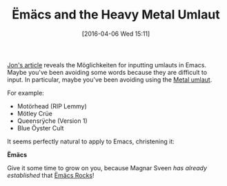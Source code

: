#+BLOG: wisdomandwonder
#+POSTID: 10129
#+DATE: [2016-04-06 Wed 15:11]
#+OPTIONS: toc:nil num:nil todo:nil pri:nil tags:nil ^:nil
#+CATEGORY: Article
#+TAGS: Babel, Emacs, Ide, Lisp, Literate Programming, Programming Language, Reproducible research, elisp, org-mode
#+TITLE: Ëmäcs and the Heavy Metal Umlaut

[[http://irreal.org/blog/?p=4945][Jon's article]] reveals the Möglichkeiten for inputting umlauts in Emacs. Maybe
you've been avoiding some words because they are difficult to input. In
particular, maybe you've been avoiding using the [[https://en.wikipedia.org/wiki/Metal_umlaut][Metal umlaut]].

For example:

- Motörhead (RIP Lemmy)
- Mötley Crüe
- Queensrÿche (Version 1)
- Blue Öyster Cult

It seems perfectly natural to apply to Emacs, christening it:

*Ëmäcs*

Give it some time to grow on you, because Magnar Sveen /has already established/
that [[http://emacsrocks.com/][Ëmäcs Rocks]]!
